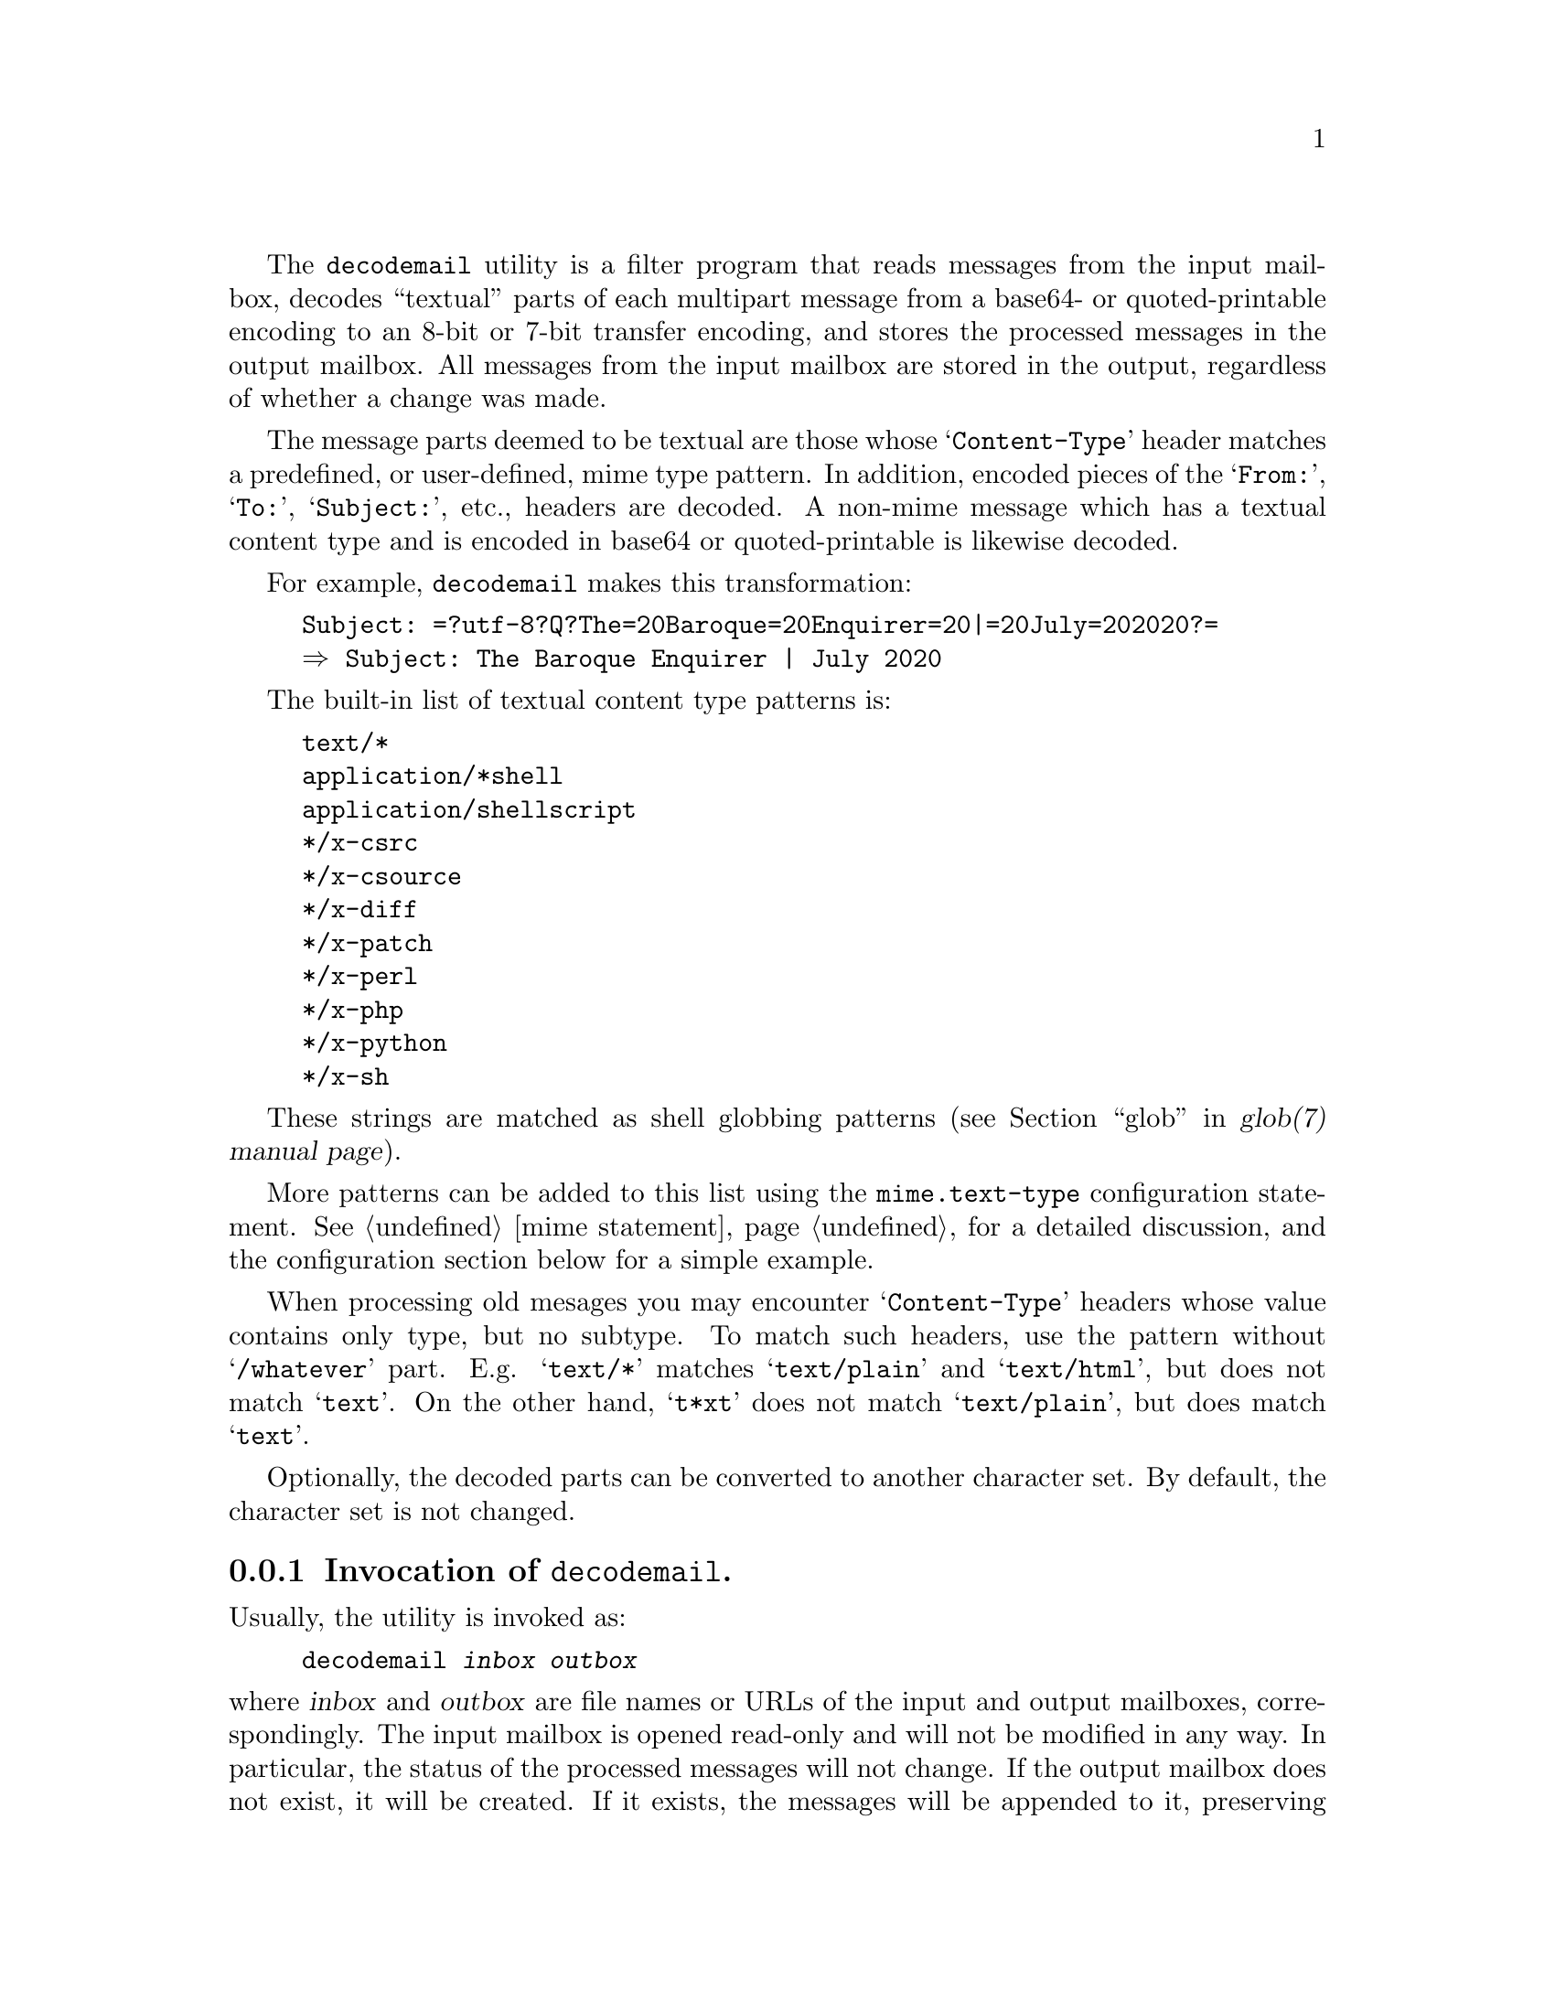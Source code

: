 @c This is part of the GNU Mailutils manual.
@c Copyright (C) 2020 Free Software Foundation, Inc.
@c See file mailutils.texi for copying conditions.
@comment *******************************************************************
@pindex decodemail

The @command{decodemail} utility is a filter program that reads
messages from the input mailbox, decodes ``textual'' parts of each
multipart message from a base64- or quoted-printable encoding to an
8-bit or 7-bit transfer encoding, and stores the processed messages in
the output mailbox. All messages from the input mailbox are stored in
the output, regardless of whether a change was made.

The message parts deemed to be textual are those whose
@samp{Content-Type} header matches a predefined, or user-defined,
mime type pattern. In addition, encoded pieces of the @samp{From:},
@samp{To:}, @samp{Subject:}, etc., headers are decoded. A non-mime
message which has a textual content type and is encoded in base64 or
quoted-printable is likewise decoded.

For example, @command{decodemail} makes this transformation:

@example
Subject: =?utf-8?Q?The=20Baroque=20Enquirer=20|=20July=202020?=
@result{} Subject: The Baroque Enquirer | July 2020
@end example

The built-in list of textual content type patterns is:

@example
text/*
application/*shell
application/shellscript
*/x-csrc
*/x-csource
*/x-diff
*/x-patch
*/x-perl
*/x-php
*/x-python
*/x-sh
@end example

These strings are matched as shell globbing patterns
(@pxref{glob,,,glob(7), glob(7) manual page}).

More patterns can be added to this list using the
@code{mime.text-type} configuration statement.
@xref{mime statement}, for a detailed discussion, and the
configuration section below for a simple example.

When processing old mesages you may encounter @samp{Content-Type}
headers whose value contains only type, but no subtype.  To match
such headers, use the pattern without @samp{/whatever} part.  E.g.
@samp{text/*} matches @samp{text/plain} and @samp{text/html}, but
does not match @samp{text}.  On the other hand, @samp{t*xt} does
not match @samp{text/plain}, but does match @samp{text}.

Optionally, the decoded parts can be converted to another character
set. By default, the character set is not changed.

@menu
* Opt-decodemail::   Invocation of @command{decodemail}.
* Conf-decodemail::  Configuration of @command{decodemail}.
* Using-decodemail:: Purpose and caveats of @command{decodemail}.
@end menu

@node Opt-decodemail
@subsection Invocation of @command{decodemail}.

Usually, the utility is invoked as:

@example
decodemail @var{inbox} @var{outbox}
@end example

@noindent
where @var{inbox} and @var{outbox} are file names or URLs of the input
and output mailboxes, correspondingly.  The input mailbox is opened
read-only and will not be modified in any way.  In particular, the
status of the processed messages will not change.  If the output
mailbox does not exist, it will be created.  If it exists, the
messages will be appended to it, preserving any original messages that
are already in it.  This behavior can be changed using the @option{-t}
(@option{--truncate}) option, described below.

The two mailboxes can be of different types.  For example you can read
input from an imap server and store it in local @samp{maildir} box
using the following command:

@example
decodemail imap://user@@example.com maildir:///var/mail/user
@end example

Both arguments can be omitted.  If @var{outbox} is not supplied, the
resulting mailbox will be printed on the standard output in Unix
@samp{mbox} format.  If @var{inbox} is not supplied, the utility will
open the system inbox for the current user and use it for input.

A consequence of these rules is that there is no simple way to read
the input mailbox from standard input (the input must be seekable).
If you need to do this, the normal procedure would be to save what
would be standard input in a temporary file and then give that file as
@command{decodemail}'s input.

The following command line options modify the @command{decodemail}
behavior:

@table @option
@item -c, --charset=@var{charset}
Convert all textual parts from their original character set to the
specified @var{charset}.

@item -R, --recode
Convert all textual parts from their original character set to the
current character set, as specified by the @env{LC_ALL} or @env{LANG}
environment variable.

@item --no-recode
Do not convert character sets.  This is the default.

@item -t, --truncate
If the output mailbox exists, truncate it before appending new
messages.

@item --no-truncate
Keep the existing messages in the output mailbox intact.  This is the
default.
@end table

Additionally, the @ref{Common Options} are also understood.

@node Conf-decodemail
@subsection Configuration of @command{decodemail}.

The following common configuration statements affect the behavior of
@command{decodemail}:

@multitable @columnfractions 0.3 0.6
@headitem Statement @tab Reference
@item mime          @tab @xref{mime statement}.
@item debug         @tab @xref{Debug Statement}.
@item mailbox       @tab @xref{Mailbox Statement}.
@item locking       @tab @xref{Locking Statement}.
@end multitable

Notably, the @code{mime} statement can be used to extend the list of
types which are decoded. For example, in the file @file{~/.decodemail}
(other locations are possible, @pxref{configuration}), you could have:

@example
# base64/qp decode these mime types also:
mime @{
  text-type "application/x-bibtex";
  text-type "application/x-tex";
@}
@end example

Since the list of textual mime types is open-ended, with new types being
used at any time, we do not attempt to make the built-in list
comprehensive.

@node Using-decodemail
@subsection Purpose and caveats of @command{decodemail}.

The principal use envisioned for this program is to decode messages in
batch, after they are received.

Unfortunately, some mailers prefer to encode messages in their
entirety in base64 (or quoted-printable), even when the content is
entirely human-readable text. This makes straightforward use of
@command{grep} or other standard commands impossible. The idea is for
@command{decodemail} to rectify that, by making the message text
readable again.

Besides personal mail, mailing list archives are another place where
such decoding can be useful, as they are often searched with standard
tools.

It is generally not recommended to run @command{decodemail} within a
mail reader (which should be able to do the decoding itself), or
directly in a terminal (since quite possibly there will be 8-bit
output not in the current character set).

Although the output message from @command{decodemail} should be
entirely equivalent to the input message, apart from the decoding, it
is generally not identical. Because @command{decodemail} parses the
input message and reconstructs it for output, there are usually small
differences:

@itemize
@item In the envelope @samp{From } line, multiple spaces are collapsed
to one.

@item A @samp{Content-Transfer-Encoding:} header may be added where
not previously present, or its value changed from @samp{8bit} to
@samp{7bit}, or vice versa. This may happen both for the message as a
whole, and for a given mime part. @command{decodemail} looks at the
actual content of the text and outputs
@samp{Content-Transfer-Encoding:} accordingly.

@item A trailing space is inserted when a long header line is broken
to occupy several lines (@dfn{header wrapping}).

@example
SomeHeader: 
  someextremelylongvaluethatcannotbebroken
@end example

@item The non-tracing headers may be reordered, notably those that are
mime-related.

@item Any material before the first mime part of a mime multipart
message is lost. By the standards, nothing should appear
there. Typically if it does appear, it is a string such as @samp{This
is a multi-part message in MIME format.}.

@item In mime parts, the charset specifications may no longer be
quoted (if quoting is not necessary). For example,
@samp{charset="utf-8"} becomes @samp{charset=utf-8}.

@item The mime boundary strings will be changed.

@end itemize

If a discrepancy is created which actually affects message parsing or
reading, that's most likely a bug, and please report it. Naturally,
please send an exact input message to reproduce the problem.

